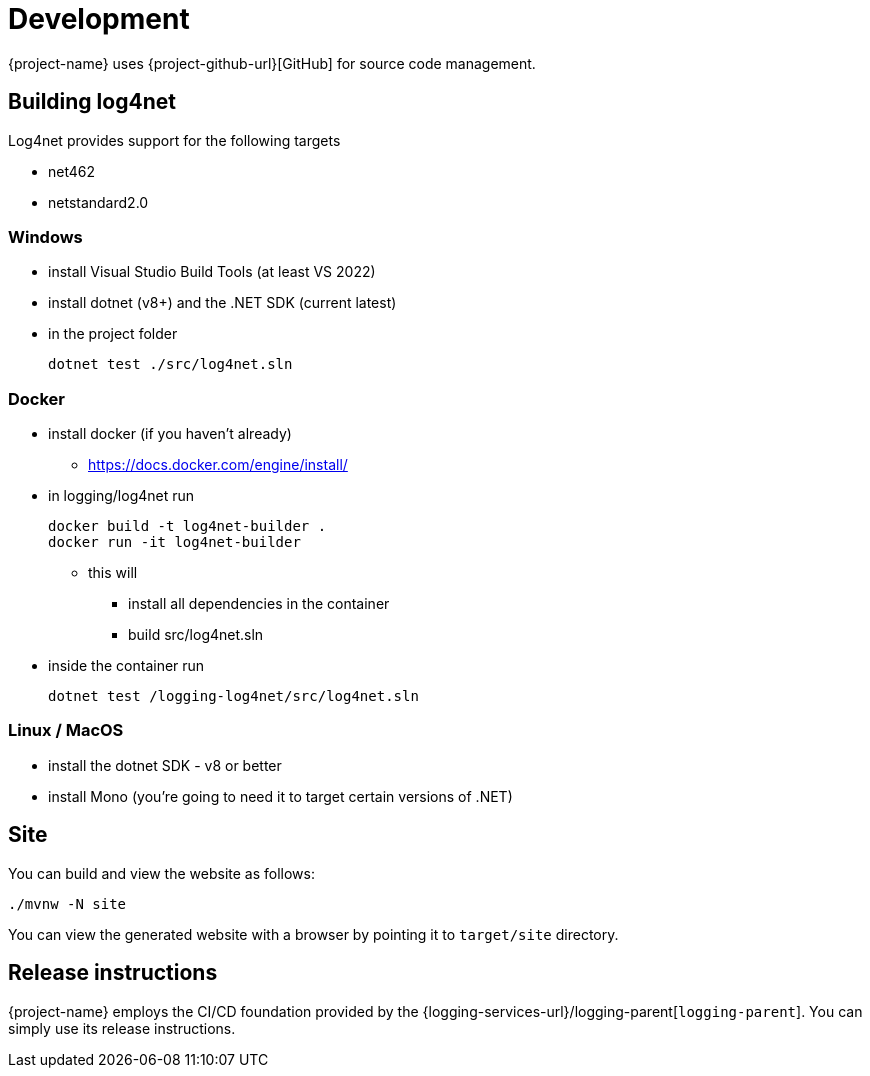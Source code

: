 ////
    Licensed to the Apache Software Foundation (ASF) under one or more
    contributor license agreements.  See the NOTICE file distributed with
    this work for additional information regarding copyright ownership.
    The ASF licenses this file to You under the Apache License, Version 2.0
    (the "License"); you may not use this file except in compliance with
    the License.  You may obtain a copy of the License at

         http://www.apache.org/licenses/LICENSE-2.0

    Unless required by applicable law or agreed to in writing, software
    distributed under the License is distributed on an "AS IS" BASIS,
    WITHOUT WARRANTIES OR CONDITIONS OF ANY KIND, either express or implied.
    See the License for the specific language governing permissions and
    limitations under the License.
////

[#development]
= Development

{project-name} uses {project-github-url}[GitHub] for source code management.

[#building]
== Building log4net

Log4net provides support for the following targets

* net462
* netstandard2.0

[#windows]
=== Windows
* install Visual Studio Build Tools (at least VS 2022)
* install dotnet (v8+) and the .NET SDK (current latest)
* in the project folder
+
[source,powershell]
----
dotnet test ./src/log4net.sln
----

[#docker]
=== Docker
* install docker (if you haven't already)
** https://docs.docker.com/engine/install/
* in logging/log4net run
+
[source,bash]
----
docker build -t log4net-builder .
docker run -it log4net-builder
----
** this will
*** install all dependencies in the container
*** build src/log4net.sln
* inside the container run
+
[source,bash]
----
dotnet test /logging-log4net/src/log4net.sln
----

[#linux-macos]
=== Linux / MacOS
- install the dotnet SDK - v8 or better
- install Mono (you're going to need it to target certain versions of .NET)

[#site]
== Site
You can build and view the website as follows:

[source,bash/powershell]
----
./mvnw -N site
----

You can view the generated website with a browser by pointing it to `target/site` directory.

[#release-instructions]
== Release instructions

{project-name} employs the CI/CD foundation provided by the {logging-services-url}/logging-parent[`logging-parent`].
You can simply use its release instructions.
